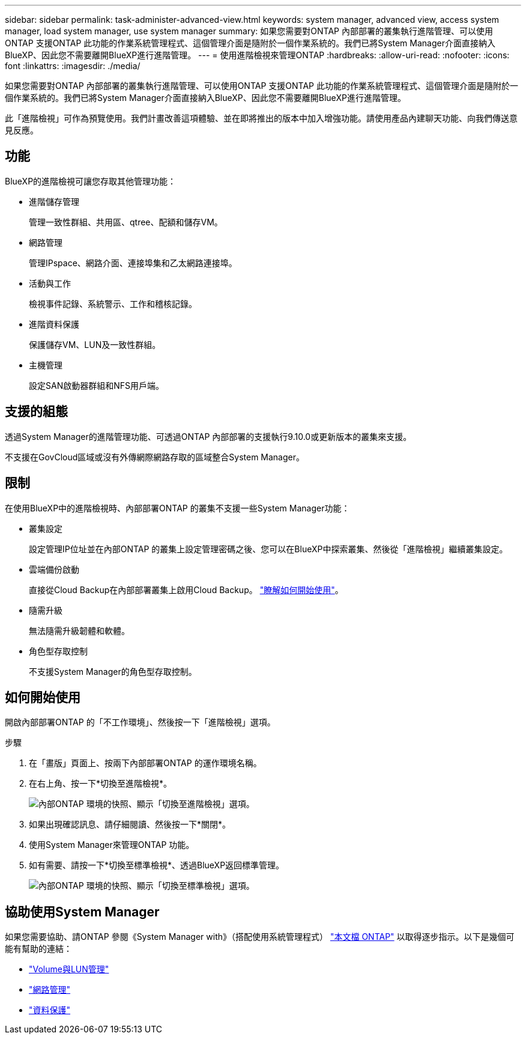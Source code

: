 ---
sidebar: sidebar 
permalink: task-administer-advanced-view.html 
keywords: system manager, advanced view, access system manager, load system manager, use system manager 
summary: 如果您需要對ONTAP 內部部署的叢集執行進階管理、可以使用ONTAP 支援ONTAP 此功能的作業系統管理程式、這個管理介面是隨附於一個作業系統的。我們已將System Manager介面直接納入BlueXP、因此您不需要離開BlueXP進行進階管理。 
---
= 使用進階檢視來管理ONTAP
:hardbreaks:
:allow-uri-read: 
:nofooter: 
:icons: font
:linkattrs: 
:imagesdir: ./media/


[role="lead"]
如果您需要對ONTAP 內部部署的叢集執行進階管理、可以使用ONTAP 支援ONTAP 此功能的作業系統管理程式、這個管理介面是隨附於一個作業系統的。我們已將System Manager介面直接納入BlueXP、因此您不需要離開BlueXP進行進階管理。

此「進階檢視」可作為預覽使用。我們計畫改善這項體驗、並在即將推出的版本中加入增強功能。請使用產品內建聊天功能、向我們傳送意見反應。



== 功能

BlueXP的進階檢視可讓您存取其他管理功能：

* 進階儲存管理
+
管理一致性群組、共用區、qtree、配額和儲存VM。

* 網路管理
+
管理IPspace、網路介面、連接埠集和乙太網路連接埠。

* 活動與工作
+
檢視事件記錄、系統警示、工作和稽核記錄。

* 進階資料保護
+
保護儲存VM、LUN及一致性群組。

* 主機管理
+
設定SAN啟動器群組和NFS用戶端。





== 支援的組態

透過System Manager的進階管理功能、可透過ONTAP 內部部署的支援執行9.10.0或更新版本的叢集來支援。

不支援在GovCloud區域或沒有外傳網際網路存取的區域整合System Manager。



== 限制

在使用BlueXP中的進階檢視時、內部部署ONTAP 的叢集不支援一些System Manager功能：

* 叢集設定
+
設定管理IP位址並在內部ONTAP 的叢集上設定管理密碼之後、您可以在BlueXP中探索叢集、然後從「進階檢視」繼續叢集設定。

* 雲端備份啟動
+
直接從Cloud Backup在內部部署叢集上啟用Cloud Backup。 https://docs.netapp.com/us-en/cloud-manager-backup-restore/concept-ontap-backup-to-cloud.html["瞭解如何開始使用"^]。

* 隨需升級
+
無法隨需升級韌體和軟體。

* 角色型存取控制
+
不支援System Manager的角色型存取控制。





== 如何開始使用

開啟內部部署ONTAP 的「不工作環境」、然後按一下「進階檢視」選項。

.步驟
. 在「畫版」頁面上、按兩下內部部署ONTAP 的運作環境名稱。
. 在右上角、按一下*切換至進階檢視*。
+
image:screenshot-advanced-view.png["內部ONTAP 環境的快照、顯示「切換至進階檢視」選項。"]

. 如果出現確認訊息、請仔細閱讀、然後按一下*關閉*。
. 使用System Manager來管理ONTAP 功能。
. 如有需要、請按一下*切換至標準檢視*、透過BlueXP返回標準管理。
+
image:screenshot-standard-view.png["內部ONTAP 環境的快照、顯示「切換至標準檢視」選項。"]





== 協助使用System Manager

如果您需要協助、請ONTAP 參閱《System Manager with》（搭配使用系統管理程式） https://docs.netapp.com/us-en/ontap/index.html["本文檔 ONTAP"^] 以取得逐步指示。以下是幾個可能有幫助的連結：

* https://docs.netapp.com/us-en/ontap/volume-admin-overview-concept.html["Volume與LUN管理"^]
* https://docs.netapp.com/us-en/ontap/network-manage-overview-concept.html["網路管理"^]
* https://docs.netapp.com/us-en/ontap/concept_dp_overview.html["資料保護"^]

